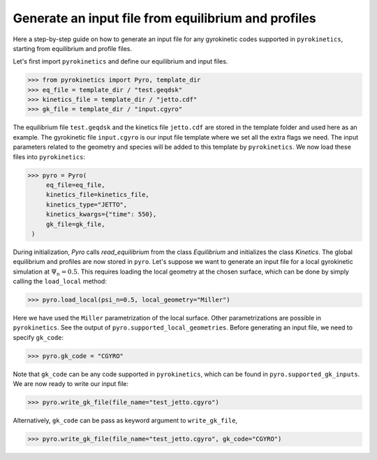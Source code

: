 ====================================================
Generate an input file from equilibrium and profiles
====================================================

Here a step-by-step guide on how to generate an input file
for any gyrokinetic codes supported in ``pyrokinetics``,
starting from equilibrium and profile files.


Let's first import ``pyrokinetics`` and define our equilibrium and input files. 

.. code-block:: python

   >>> from pyrokinetics import Pyro, template_dir
   >>> eq_file = template_dir / "test.geqdsk"
   >>> kinetics_file = template_dir / "jetto.cdf"
   >>> gk_file = template_dir / "input.cgyro"

The equilibrium file ``test.geqdsk`` and the kinetics file ``jetto.cdf``
are stored in the template folder and used here as an example.
The gyrokinetic file ``input.cgyro`` is our input file template where
we set all the extra flags we need. The input parameters related to the
geometry and species will be added to this template by ``pyrokinetics``.
We now load these files into ``pyrokinetics``:

.. code-block:: python

   >>> pyro = Pyro(
        eq_file=eq_file,
        kinetics_file=kinetics_file,
        kinetics_type="JETTO",
        kinetics_kwargs={"time": 550},
        gk_file=gk_file,
    )


During initialization, `Pyro` calls `read_equilibrium` from
the class `Equilibrium` and initializes the class `Kinetics`.
The global equilibrium and profiles are now stored in ``pyro``.
Let's suppose we want to generate an input file for a local gyrokinetic
simulation at :math:`\Psi_n = 0.5`. This requires loading the local geometry
at the chosen surface, which can be done by simply calling the ``load_local`` method:

.. code-block:: python

   >>> pyro.load_local(psi_n=0.5, local_geometry="Miller")

Here we have used the ``Miller`` parametrization of the local surface. Other
parametrizations are possible in ``pyrokinetics``. See the output of ``pyro.supported_local_geometries``.
Before generating an input file, we need to specify ``gk_code``:

.. code-block:: python

   >>> pyro.gk_code = "CGYRO"

Note that ``gk_code`` can be any code supported in ``pyrokinetics``, which can
be found in ``pyro.supported_gk_inputs``. 
We are now ready to write our input file:

.. code-block:: python

   >>> pyro.write_gk_file(file_name="test_jetto.cgyro")

Alternatively, ``gk_code`` can be pass as keyword argument to ``write_gk_file``,

.. code-block:: python

   >>> pyro.write_gk_file(file_name="test_jetto.cgyro", gk_code="CGYRO")

